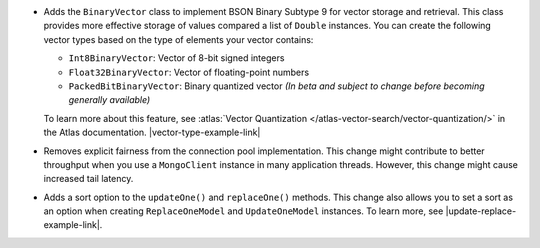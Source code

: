 - Adds the ``BinaryVector`` class to implement BSON Binary Subtype 9 for
  vector storage and retrieval. This class provides more effective storage
  of values compared a list of ``Double`` instances. You can create the
  following vector types based on the type of elements your vector contains:

  - ``Int8BinaryVector``: Vector of 8-bit signed integers

  - ``Float32BinaryVector``: Vector of floating-point numbers
  
  - ``PackedBitBinaryVector``: Binary quantized vector *(In beta and subject to change before becoming generally available)*

  To learn more about this feature, see :atlas:`Vector Quantization </atlas-vector-search/vector-quantization/>`
  in the Atlas documentation. |vector-type-example-link|

- Removes explicit fairness from the connection pool implementation.
  This change might contribute to better throughput when you use
  a ``MongoClient`` instance in many application threads. However, this
  change might cause increased tail latency.

- Adds a sort option to the ``updateOne()`` and ``replaceOne()`` methods. This change also allows
  you to set a sort as an option when creating ``ReplaceOneModel`` and ``UpdateOneModel`` instances.
  To learn more, see |update-replace-example-link|.
